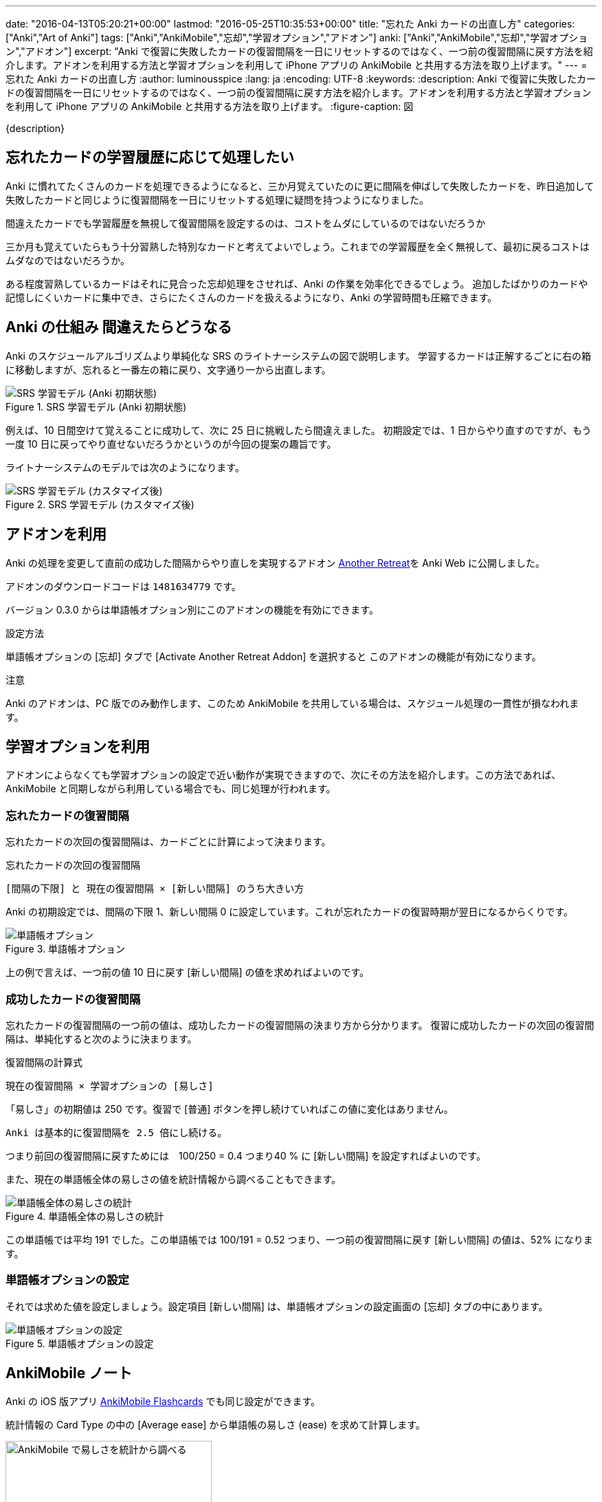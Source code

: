 ---
date: "2016-04-13T05:20:21+00:00"
lastmod: "2016-05-25T10:35:53+00:00"
title: "忘れた Anki カードの出直し方"
categories: ["Anki","Art of Anki"]
tags: ["Anki","AnkiMobile","忘却","学習オプション","アドオン"]
anki: ["Anki","AnkiMobile","忘却","学習オプション","アドオン"]
excerpt: "Anki で復習に失敗したカードの復習間隔を一日にリセットするのではなく、一つ前の復習間隔に戻す方法を紹介します。アドオンを利用する方法と学習オプションを利用して iPhone アプリの AnkiMobile と共用する方法を取り上げます。"
---
= 忘れた Anki カードの出直し方
:author: luminousspice
:lang: ja
:encoding: UTF-8
:keywords:
:description: Anki で復習に失敗したカードの復習間隔を一日にリセットするのではなく、一つ前の復習間隔に戻す方法を紹介します。アドオンを利用する方法と学習オプションを利用して iPhone アプリの AnkiMobile と共用する方法を取り上げます。
:figure-caption: 図

////
:toc: macro
:toc-placement:
:toclevels: 1
http://rs.luminousspice.com/anki-lapse-management/
////

{description}

//toc::[]

== 忘れたカードの学習履歴に応じて処理したい

Anki に慣れてたくさんのカードを処理できるようになると、三か月覚えていたのに更に間隔を伸ばして失敗したカードを、昨日追加して失敗したカードと同じように復習間隔を一日にリセットする処理に疑問を持つようになりました。

....
間違えたカードでも学習履歴を無視して復習間隔を設定するのは、コストをムダにしているのではないだろうか
....


三か月も覚えていたらもう十分習熟した特別なカードと考えてよいでしょう。これまでの学習履歴を全く無視して、最初に戻るコストはムダなのではないだろうか。

ある程度習熟しているカードはそれに見合った忘却処理をさせれば、Anki の作業を効率化できるでしょう。
追加したばかりのカードや記憶しにくいカードに集中でき、さらにたくさんのカードを扱えるようになり、Anki の学習時間も圧縮できます。

== Anki の仕組み 間違えたらどうなる

Anki のスケジュールアルゴリズムより単純化な SRS のライトナーシステムの図で説明します。
学習するカードは正解するごとに右の箱に移動しますが、忘れると一番左の箱に戻り、文字通り一から出直します。

.SRS 学習モデル (Anki 初期状態)
image::/images/Leitner_system_alternative.svg["SRS 学習モデル (Anki 初期状態)"]

例えば、10 日間空けて覚えることに成功して、次に 25 日に挑戦したら間違えました。
初期設定では、1 日からやり直すのですが、もう一度 10 日に戻ってやり直せないだろうかというのが今回の提案の趣旨です。

ライトナーシステムのモデルでは次のようになります。

.SRS 学習モデル (カスタマイズ後)
image::/images/Leitner_system.svg["SRS 学習モデル (カスタマイズ後)"]

== アドオンを利用

Anki の処理を変更して直前の成功した間隔からやり直しを実現するアドオン link:https://ankiweb.net/shared/info/1481634779[Another Retreat]を Anki Web に公開しました。

アドオンのダウンロードコードは `1481634779` です。

バージョン 0.3.0 からは単語帳オプション別にこのアドオンの機能を有効にできます。

.設定方法
単語帳オプションの [忘却] タブで [Activate Another Retreat Addon] を選択すると このアドオンの機能が有効になります。

.注意
Anki のアドオンは、PC 版でのみ動作します、このため AnkiMobile を共用している場合は、スケジュール処理の一貫性が損なわれます。

== 学習オプションを利用

アドオンによらなくても学習オプションの設定で近い動作が実現できますので、次にその方法を紹介します。この方法であれば、AnkiMobile と同期しながら利用している場合でも、同じ処理が行われます。

=== 忘れたカードの復習間隔

忘れたカードの次回の復習間隔は、カードごとに計算によって決まります。

.忘れたカードの次回の復習間隔
....
[間隔の下限] と 現在の復習間隔 × [新しい間隔] のうち大きい方
....

Anki の初期設定では、間隔の下限 1、新しい間隔 0 に設定しています。これが忘れたカードの復習時期が翌日になるからくりです。

.単語帳オプション
image::/images/leech_1.png["単語帳オプション"]

上の例で言えば、一つ前の値 10 日に戻す [新しい間隔] の値を求めればよいのです。

=== 成功したカードの復習間隔

忘れたカードの復習間隔の一つ前の値は、成功したカードの復習間隔の決まり方から分かります。
復習に成功したカードの次回の復習間隔は、単純化すると次のように決まります。

.復習間隔の計算式
....
現在の復習間隔 × 学習オプションの [易しさ] 
....

「易しさ」の初期値は 250 です。復習で [普通] ボタンを押し続けていればこの値に変化はありません。

....
Anki は基本的に復習間隔を 2.5 倍にし続ける。
....

つまり前回の復習間隔に戻すためには　100/250 = 0.4 つまり40 % に [新しい間隔] を設定すればよいのです。

また、現在の単語帳全体の易しさの値を統計情報から調べることもできます。

.単語帳全体の易しさの統計
image::/images/lapse-stats-card.png["単語帳全体の易しさの統計"]

この単語帳では平均 191 でした。この単語帳では 100/191 = 0.52 つまり、一つ前の復習間隔に戻す [新しい間隔] の値は、52% になります。

=== 単語帳オプションの設定

それでは求めた値を設定しましょう。設定項目 [新しい間隔] は、単語帳オプションの設定画面の [忘却] タブの中にあります。

.単語帳オプションの設定
image::/images/lapse-study-option.png["単語帳オプションの設定"]

[[ankimobilenote]]

== AnkiMobile ノート

Anki の iOS 版アプリ https://geo.itunes.apple.com/jp/app/ankimobile-flashcards/id373493387?mt=8&at=11lGoS[AnkiMobile Flashcards] でも同じ設定ができます。

統計情報の Card Type の中の [Average ease] から単語帳の易しさ (ease) を求めて計算します。

.AnkiMobile 易しさの統計値
image::/images/am-stats-card.png["AnkiMobile で易しさを統計から調べる",width="300"]

単語帳オプションの設定箇所は、[Tools] -[Study Option] と開き、LAPSES の中の [New interval] です。

.AnkiMobile 単語帳オプションの設定
image::/images/am-deckoption-lapse.png["AnkiMobile での単語帳オプションの設定",width="300"]

== まとめ

* 復習間隔を一つ前の段階に戻すにはアドオンで実現できる。ただし Anki PC 版のみで利用可能。
* オプション設定で近似的な動作が再現でき、Anki と AnkiMobile 共通に利用できる。
* 忘却したカードの復習間隔は初期値では一律に一日に設定しているが、学習オプションで変更可能。
* 設定の計算に使うカードの易しさのデータは、単語帳の統計値で代用する。

=== 参考情報

正確な復習間隔や易しさの値の計算法は、Anki の link:https://github.com/dae/anki/blob/master/anki/sched.py[anki/sched.py] を参照ください。

== 更新情報

2016-04-13: 初出 +
2016-05-18: 更新: アドオン Another Retreat に基づいて加筆 +

////
[source,python]
.失敗したカードの復習間隔
----
def _nextLapseIvl(self, card, conf):
    return max(conf['minInt'], int(card.ivl*conf['mult']))
----

[source,python]
.易しさの計算
----
def _rescheduleRev(self, card, ease):
    # update interval
    card.lastIvl = card.ivl
    if self._resched(card):
        self._updateRevIvl(card, ease)
        # then the rest
        card.factor = max(1300, card.factor+[-150, 0, 150][ease-2])
        card.due = self.today + card.ivl
    else:
        card.due = card.odue
    if card.odid:
        card.did = card.odid
        card.odid = 0
        card.odue = 0
----

[source,python]
.復習間隔の計算
----
def _nextRevIvl(self, card, ease):
    "Ideal next interval for CARD, given EASE."
    delay = self._daysLate(card)
    conf = self._revConf(card)
    fct = card.factor / 1000
    ivl2 = self._constrainedIvl((card.ivl + delay // 4) * 1.2, conf, card.ivl)
    ivl3 = self._constrainedIvl((card.ivl + delay // 2) * fct, conf, ivl2)
    ivl4 = self._constrainedIvl(
        (card.ivl + delay) * fct * conf['ease4'], conf, ivl3)
    if ease == 2:
        interval = ivl2
    elif ease == 3:
        interval = ivl3
    elif ease == 4:
        interval = ivl4
    # interval capped?
    return min(interval, conf['maxIvl'])
----
////